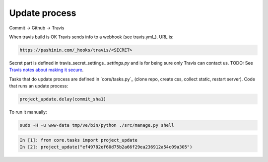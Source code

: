 Update process
==============

Commit -> Github -> Travis

When travis build is OK Travis sends info to a webhook (see travis.yml_). URL is:


.. code-block:: text

   https://pashinin.com/_hooks/travis/<SECRET>


Secret part is defined in travis_secret_settings_ `settings.py` and is
for being sure only Travis can contact us. TODO: See `Travis notes about
making it secure
<https://docs.travis-ci.com/user/notifications#Verifying-Webhook-requests>`_.

..
   travis encrypt "<account>:<token>#channel"

Tasks that do update process are defined in `core/tasks.py`_ (clone
repo, create css, collect static, restart server). Code that runs an
update process:


.. code-block:: python

   project_update.delay(commit_sha1)


To run it manually:


.. code-block:: bash

   sudo -H -u www-data tmp/ve/bin/python ./src/manage.py shell


.. code-block:: text

   In [1]: from core.tasks import project_update
   In [2]: project_update("ef49782ef60d75b2a66f29ea236912a54c09a305")
